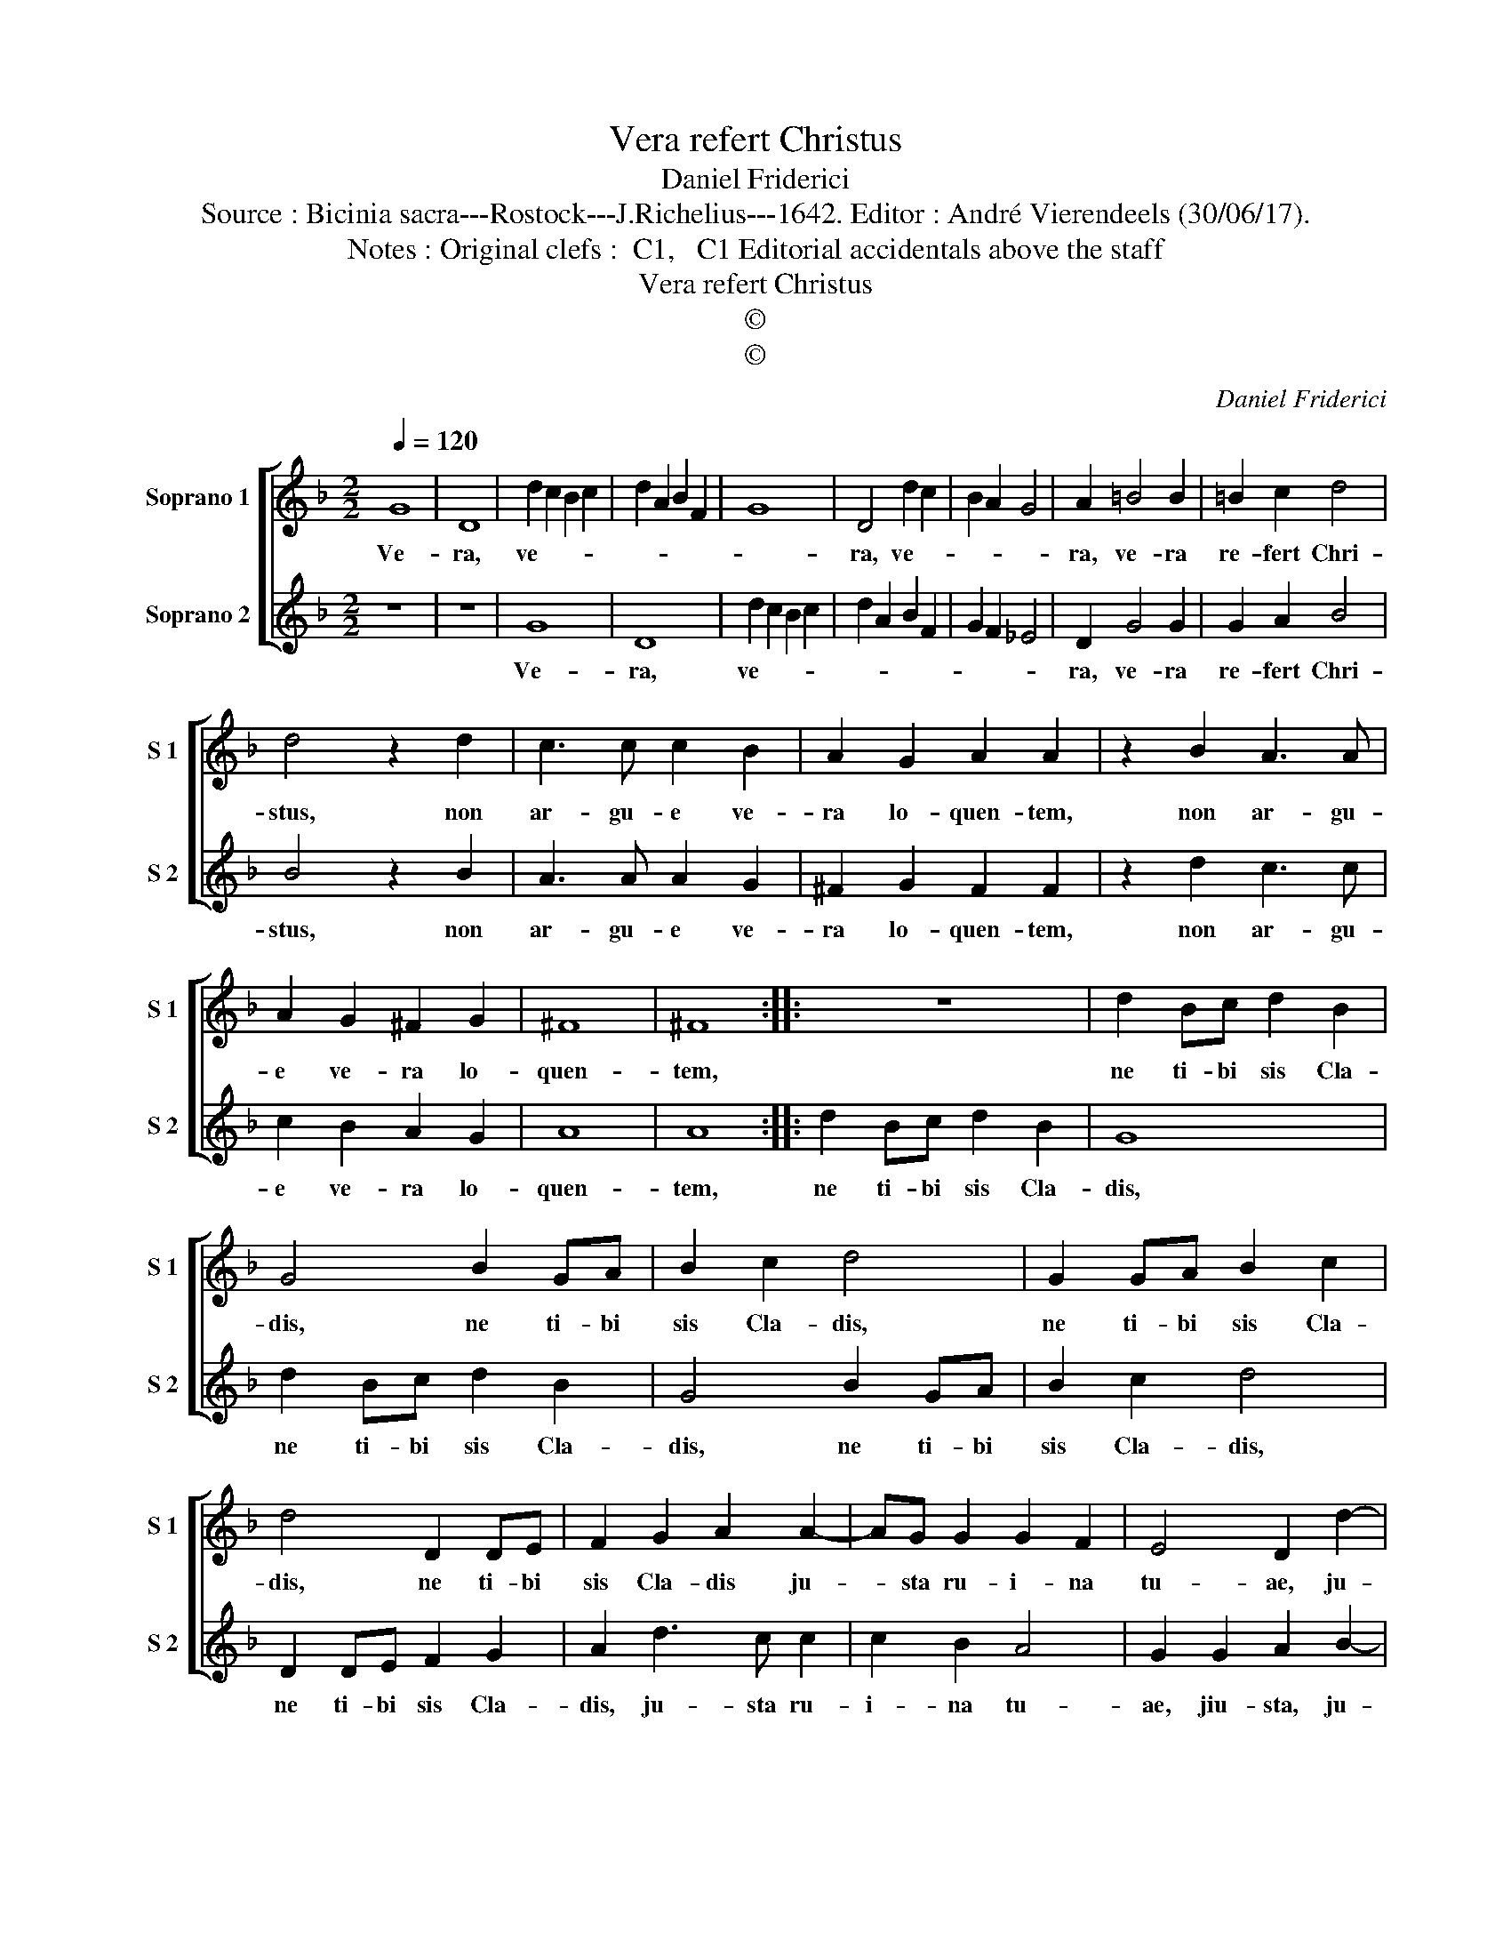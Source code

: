 X:1
T:Vera refert Christus
T:Daniel Friderici
T:Source : Bicinia sacra---Rostock---J.Richelius---1642. Editor : André Vierendeels (30/06/17).
T:Notes : Original clefs :  C1,   C1 Editorial accidentals above the staff  
T:Vera refert Christus
T:©
T:©
C:Daniel Friderici
Z:©
%%score [ 1 2 ]
L:1/8
Q:1/4=120
M:2/2
K:F
V:1 treble nm="Soprano 1" snm="S 1"
V:2 treble nm="Soprano 2" snm="S 2"
V:1
 G8 | D8 | d2 c2 B2 c2 | d2 A2 B2 F2 | G8 | D4 d2 c2 | B2 A2 G4 | A2 =B4 B2 | =B2 c2 d4 | %9
w: Ve-|ra,|ve- * * *|||ra, ve- *||ra, ve- ra|re- fert Chri-|
 d4 z2 d2 | c3 c c2 B2 | A2 G2 A2 A2 | z2 B2 A3 A | A2 G2 ^F2 G2 | ^F8 | ^F8 :: z8 | d2 Bc d2 B2 | %18
w: stus, non|ar- gu- e ve-|ra lo- quen- tem,|non ar- gu-|e ve- ra lo-|quen-|tem,||ne ti- bi sis Cla-|
 G4 B2 GA | B2 c2 d4 | G2 GA B2 c2 | d4 D2 DE | F2 G2 A2 A2- | AG G2 G2 F2 | E4 D2 d2- | %25
w: dis, ne ti- bi|sis Cla- dis,|ne ti- bi sis Cla-|dis, ne ti- bi|sis Cla- dis ju-|* sta ru- i- na|tu- ae, ju-|
 dd d2 c2 B2 | A8 | G8 :| %28
w: * sta ru- i- na|tu-|ae.|
V:2
 z8 | z8 | G8 | D8 | d2 c2 B2 c2 | d2 A2 B2 F2 | G2 F2 _E4 | D2 G4 G2 | G2 A2 B4 | B4 z2 B2 | %10
w: ||Ve-|ra,|ve- * * *|||ra, ve- ra|re- fert Chri-|stus, non|
 A3 A A2 G2 | ^F2 G2 F2 F2 | z2 d2 c3 c | c2 B2 A2 G2 | A8 | A8 :: d2 Bc d2 B2 | G8 | d2 Bc d2 B2 | %19
w: ar- gu- e ve-|ra lo- quen- tem,|non ar- gu-|e ve- ra lo-|quen-|tem,|ne ti- bi sis Cla-|dis,|ne ti- bi sis Cla-|
 G4 B2 GA | B2 c2 d4 | D2 DE F2 G2 | A2 d3 c c2 | c2 B2 A4 | G2 G2 A2 B2- | BB B2 A2 G2 | %26
w: dis, ne ti- bi|sis Cla- dis,|ne ti- bi sis Cla-|dis, ju- sta ru-|i- na tu-|ae, jiu- sta, ju-|* sta ru- i- na|
 G2 ^FE F4 | G8 :| %28
w: tu- * * *|ae.|


